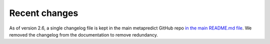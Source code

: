 Recent changes
================================

As of version 2.6, a single changelog file is kept in the main metapredict GitHub repo `in the main README.md file <https://github.com/idptools/metapredict/blob/master/changelog.md>`_. We removed the changelog from the documentation to remove redundancy.
